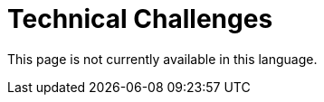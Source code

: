 :slug: careers/technical-challenges/
:category: careers
:description: The main goal of the following page is to inform potential talents and people interested in working with us about our selection process. The technical challenges stage intends to assess the competences of the candidate through programming and hacking exercises.
:keywords: FLUID, Careers, Selection, Process, Technical Challenges, Training.
:translate: empleos/retos-tecnicos/

= Technical Challenges

This page is not currently available in this language.
